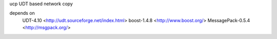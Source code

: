 ucp  UDT based network copy

depends on 
 UDT-4.10 <http://udt.sourceforge.net/index.html>
 boost-1.4.8 <http://www.boost.org/>
 MessagePack-0.5.4 <http://msgpack.org/>
